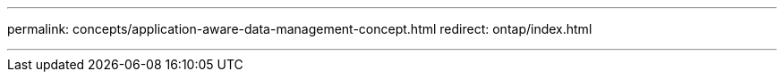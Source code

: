 ---
permalink: concepts/application-aware-data-management-concept.html
redirect: ontap/index.html

---


// 2025-Sept-12, ONTAPDOC-2924
// BURT 1436974
// 25 april 2022, BURT 1419781